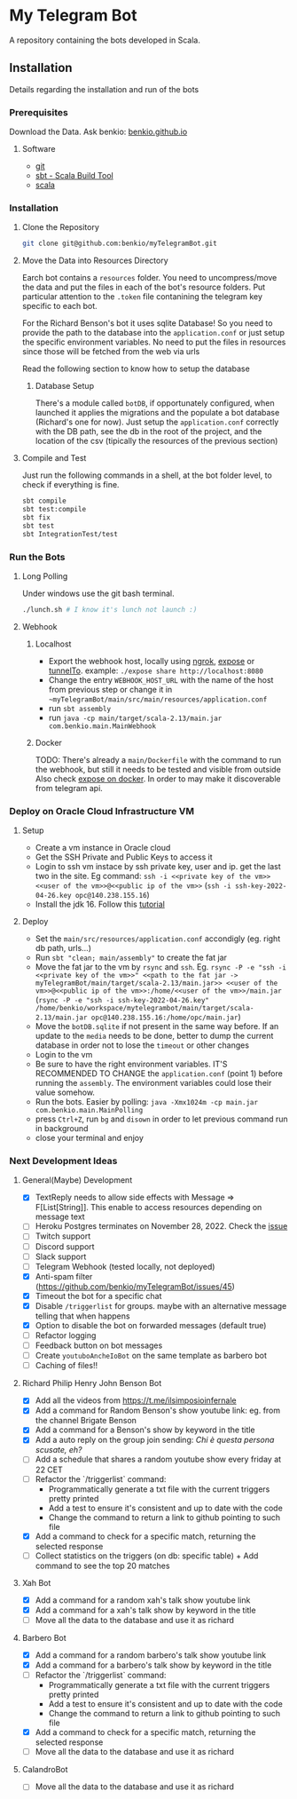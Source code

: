 * My Telegram Bot

  A repository containing the bots developed in Scala.

** Installation

   Details regarding the installation and run of the bots

*** Prerequisites

    Download the Data. Ask benkio: [[https://benkio.github.io][benkio.github.io]]

**** Software
    - [[https://git-scm.com/][git]]
    - [[https://www.scala-sbt.org/][sbt - Scala Build Tool]]
    - [[https://www.scala-lang.org/][scala]]

*** Installation

**** Clone the Repository

#+begin_src bash
  git clone git@github.com:benkio/myTelegramBot.git
#+end_src

**** Move the Data into Resources Directory

     Earch bot contains a ~resources~ folder. You need to
     uncompress/move the data and put the files in each of the bot's
     resource folders. Put particular attention to the ~.token~ file
     contanining the telegram key specific to each bot.

     For the Richard Benson's bot it uses sqlite Database! So you need
     to provide the path to the database into the ~application.conf~
     or just setup the specific environment variables. No need to put
     the files in resources since those will be fetched from the web
     via urls

     Read the following section to know how to setup the database

***** Database Setup

     There's a module called ~botDB~, if opportunately configured,
     when launched it applies the migrations and the populate a bot
     database (Richard's one for now). Just setup the
     ~application.conf~ correctly with the DB path, see the db in the
     root of the project, and the location of the csv (tipically the
     resources of the previous section)

**** Compile and Test

     Just run the following commands in a shell, at the bot folder
     level, to check if everything is fine.

#+begin_src bash
  sbt compile
  sbt test:compile
  sbt fix
  sbt test
  sbt IntegrationTest/test
#+end_src

*** Run the Bots

**** Long Polling
       Under windows use the git bash terminal.

   #+begin_src bash
     ./lunch.sh # I know it's lunch not launch :)
   #+end_src

**** Webhook

***** Localhost

     - Export the webhook host, locally using [[https://ngrok.com/][ngrok]], [[https://github.com/beyondcode/expose][expose]] or [[https://github.com/agrinman/tunnelto][tunnelTo]]. example: ~./expose share http://localhost:8080~
     - Change the entry ~WEBHOOK_HOST_URL~ with the name of the host from previous step or change it in ~~myTelegramBot/main/src/main/resources/application.conf~
     - run ~sbt assembly~
     - run ~java -cp main/target/scala-2.13/main.jar com.benkio.main.MainWebhook~

***** Docker

      TODO: There's already a ~main/Dockerfile~ with the command to run the webhook, but still it needs to be tested and visible from outside
            Also check [[https://expose.dev/docs/getting-started/installation#as-a-docker-container][expose on docker]]. In order to may make it discoverable from telegram api.

*** Deploy on Oracle Cloud Infrastructure VM

**** Setup

 - Create a vm instance in Oracle cloud
 - Get the SSH Private and Public Keys to access it
 - Login to ssh vm instace by ssh private key, user and ip. get the last two in the site. Eg command: ~ssh -i <<private key of the vm>> <<user of the vm>>@<<public ip of the vm>>~ (~ssh -i ssh-key-2022-04-26.key opc@140.238.155.16~)
 - Install the jdk 16. Follow this [[https://blogs.oracle.com/developers/post/how-to-install-oracle-java-in-oracle-cloud-infrastructure][tutorial]]
**** Deploy

 - Set the ~main/src/resources/application.conf~ accondigly (eg. right db path, urls...)
 - Run ~sbt "clean; main/assembly"~ to create the fat jar
 - Move the fat jar to the vm by ~rsync~ and ~ssh~. Eg. ~rsync -P -e "ssh -i <<private key of the vm>>" <<path to the fat jar -> myTelegramBot/main/target/scala-2.13/main.jar>> <<user of the vm>>@<<public ip of the vm>>:/home/<<user of the vm>>/main.jar~ (~rsync -P -e "ssh -i ssh-key-2022-04-26.key" /home/benkio/workspace/mytelegrambot/main/target/scala-2.13/main.jar opc@140.238.155.16:/home/opc/main.jar~)
 - Move the ~botDB.sqlite~ if not present in the same way before. If an update to the ~media~ needs to be done, better to dump the current database in order not to lose the ~timeout~ or other changes
 - Login to the vm
 - Be sure to have the right environment variables. IT'S RECOMMENDED TO
   CHANGE the ~application.conf~ (point 1) before running the ~assembly~. The environment variables could lose their value somehow.
 - Run the bots. Easier by polling: ~java -Xmx1024m -cp main.jar com.benkio.main.MainPolling~
 - press ~Ctrl+Z~, run ~bg~ and ~disown~ in order to let previous command run in background
 - close your terminal and enjoy

*** Next Development Ideas
**** General(Maybe) Development
    - [X] TextReply needs to allow side effects with Message => F[List[String]]. This enable to access resources depending on message text
    - [ ] Heroku Postgres terminates on November 28, 2022. Check the [[https://github.com/benkio/myTelegramBot/issues/102][issue]]
    - [ ] Twitch support
    - [ ] Discord support
    - [ ] Slack support
    - [ ] Telegram Webhook (tested locally, not deployed)
    - [X] Anti-spam filter (https://github.com/benkio/myTelegramBot/issues/45)
    - [X] Timeout the bot for a specific chat
    - [X] Disable ~/triggerlist~ for groups. maybe with an alternative message telling that when happens
    - [X] Option to disable the bot on forwarded messages (default true)
    - [ ] Refactor logging
    - [ ] Feedback button on bot messages
    - [ ] Create ~youtuboAncheIoBot~ on the same template as barbero bot
    - [ ] Caching of files!!
**** Richard Philip Henry John Benson Bot
    - [X] Add all the videos from https://t.me/ilsimposioinfernale
    - [X] Add a command for Random Benson's show youtube link: eg. from the channel Brigate Benson
    - [X] Add a command for a Benson's show by keyword in the title
    - [X] Add a auto reply on the group join sending: /Chi è questa persona scusate, eh?/
    - [ ] Add a schedule that shares a random youtube show every friday at 22 CET
    - [ ] Refactor the `/triggerlist` command:
      - Programmatically generate a txt file with the current triggers pretty printed
      - Add a test to ensure it's consistent and up to date with the code
      - Change the command to return a link to github pointing to such file
    - [X] Add a command to check for a specific match, returning the selected response
    - [ ] Collect statistics on the triggers (on db: specific table) + Add command to see the top 20 matches
**** Xah Bot
    - [X] Add a command for a random xah's talk show youtube link
    - [X] Add a command for a xah's talk show by keyword in the title
    - [ ] Move all the data to the database and use it as richard
**** Barbero Bot
    - [X] Add a command for a random barbero's talk show youtube link
    - [X] Add a command for a barbero's talk show by keyword in the title
    - [ ] Refactor the `/triggerlist` command:
      - Programmatically generate a txt file with the current triggers pretty printed
      - Add a test to ensure it's consistent and up to date with the code
      - Change the command to return a link to github pointing to such file
    - [X] Add a command to check for a specific match, returning the selected response
    - [ ] Move all the data to the database and use it as richard
**** CalandroBot
    - [ ] Move all the data to the database and use it as richard
